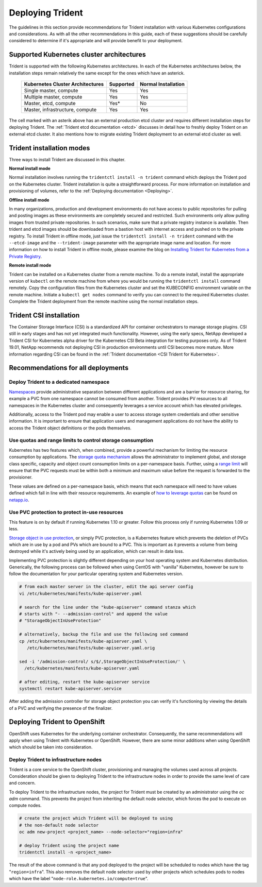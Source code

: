 .. _deploying_trident:

*****************
Deploying Trident
*****************

The guidelines in this section provide recommendations for Trident installation with various Kubernetes configurations and considerations. As with all the other recommendations in this guide, each of these suggestions should be carefully considered to determine if it's appropriate and will provide benefit to your deployment.

Supported Kubernetes cluster architectures
==========================================

Trident is supported with the following Kubernetes architectures. In each of the Kubernetes architectures below, the installation steps remain relatively the same except for the ones which have an asterick.

   +-----------------------------------------------+-----------+---------------------+
   |         Kubernetes Cluster Architectures      | Supported | Normal Installation |
   +===============================================+===========+=====================+
   | Single master, compute                        | Yes       |       Yes           |
   +-----------------------------------------------+-----------+---------------------+
   | Multiple master, compute                      | Yes       |       Yes           |
   +-----------------------------------------------+-----------+---------------------+
   | Master, etcd, compute                         | Yes*      |       No            |
   +-----------------------------------------------+-----------+---------------------+
   | Master, infrastructure, compute               | Yes       |       Yes           |
   +-----------------------------------------------+-----------+---------------------+

The cell marked with an asterik above has an external production etcd cluster and requires different installation steps for deploying Trident. The :ref:`Trident etcd documentation <etcd>` discusses in detail how to freshly deploy Trident on an external etcd cluster. It also mentions how to migrate existing Trident deployment to an external etcd cluster as well.  

Trident installation modes 
==========================

Three ways to install Trident are discussed in this chapter.

**Normal install mode**

Normal installation involves running the ``tridentctl install -n trident`` command which deploys the Trident pod on the Kubernetes cluster. Trident installation is quite a straightforward process. For more information on installation and provisioning of volumes, refer to the :ref:`Deploying documentation <Deploying>`.

**Offline install mode**

In many organizations, production and development environments do not have access to public repositories for pulling and posting images as these environments are completely secured and restricted. Such environments only allow pulling images from trusted private repositories. 
In such scenarios, make sure that a private registry instance is available. Then trident and etcd images should be downloaded from a bastion host with internet access and pushed on to the private registry. To install Trident in offline mode, just issue the ``tridentctl install -n trident`` command with the  ``--etcd-image`` and  the ``--trident-image`` parameter with the appropriate image name and location. For more information on how to install Trident in offline mode, please examine the blog on `Installing Trident for Kubernetes from a Private Registry <https://netapp.io/2018/12/19/installing-trident-from-a-private-registry/>`_.


**Remote install mode**

Trident can be installed on a Kubernetes cluster from a remote machine. To do a remote install, install the appropriate version of ``kubectl`` on the remote machine from where you would be running the ``tridentctl install`` command remotely. Copy the configuration files from the Kubernetes cluster and set the KUBECONFIG environment variable on the remote machine. Initiate a ``kubectl get nodes`` command to verify you can connect to the required Kubernetes cluster. Complete the Trident deployment from the remote machine using the normal installation steps. 

Trident CSI installation
========================
The Container Storage Interface (CSI) is a standardized API for container orchestrators to manage storage plugins. CSI still in early stages and has not yet integrated much functionality. However, using the early specs, NetApp developed a Trident CSI for Kubernetes alpha driver for the Kubernetes CSI Beta integration for testing purposes only. As of Trident 19.01, NetApp recommends not deploying CSI in production environments until CSI becomes more mature. More information regarding CSI can be found in the :ref:`Trident documentation <CSI Trident for Kubernetes>`.


Recommendations for all deployments
===================================

Deploy Trident to a dedicated namespace
---------------------------------------

`Namespaces <https://kubernetes.io/docs/concepts/overview/working-with-objects/namespaces/>`_ provide administrative separation between different applications and are a barrier for resource sharing, for example a PVC from one namespace cannot be consumed from another.  Trident provides PV resources to all namespaces in the Kubernetes cluster and consequently leverages a service account which has elevated privileges.  

Additionally, access to the Trident pod may enable a user to access storage system credentials and other sensitive information.  It is important to ensure that application users and management applications do not have the ability to access the Trident object definitions or the pods themselves.

Use quotas and range limits to control storage consumption
----------------------------------------------------------

Kubernetes has two features which, when combined, provide a powerful mechanism for limiting the resource consumption by applications.  The `storage quota mechanism <https://kubernetes.io/docs/concepts/policy/resource-quotas/#storage-resource-quota>`_ allows the administrator to implement global, and storage class specific, capacity and object count consumption limits on a per-namespace basis.  Further, using a `range limit <https://kubernetes.io/docs/tasks/administer-cluster/limit-storage-consumption/#limitrange-to-limit-requests-for-storage>`_ will ensure that the PVC requests must be within both a minimum and maximum value before the request is forwarded to the provisioner.

These values are defined on a per-namespace basis, which means that each namespace will need to have values defined which fall in line with their resource requirements.  An example of `how to leverage quotas <https://netapp.io/2017/06/09/self-provisioning-storage-kubernetes-without-worry/>`_ can be found on `netapp.io <https://netapp.io>`_.

Use PVC protection to protect in-use resources
----------------------------------------------

This feature is on by default if running Kubernetes 1.10 or greater. Follow this process only if running Kubernetes 1.09 or less.

`Storage object in use protection <https://kubernetes.io/docs/tasks/administer-cluster/storage-object-in-use-protection/>`_, or simply PVC protection, is a Kubernetes feature which prevents the deletion of PVCs which are in use by a pod and PVs which are bound to a PVC.  This is important as it prevents a volume from being destroyed while it's actively being used by an application, which can result in data loss.

Implementing PVC protection is slightly different depending on your host operating system and Kubernetes distribution.  Generically, the following process can be followed when using CentOS with "vanilla" Kubernetes, however be sure to follow the documentation for your particular operating system and Kubernetes version.

.. code-block:: console

   # from each master server in the cluster, edit the api server config
   vi /etc/kubernetes/manifests/kube-apiserver.yaml
   
   # search for the line under the "kube-apiserver" command stanza which 
   # starts with "- --admission-control" and append the value 
   # "StorageObjectInUseProtection"
   
   # alternatively, backup the file and use the following sed command 
   cp /etc/kubernetes/manifests/kube-apiserver.yaml \
      /etc/kubernetes/manifests/kube-apiserver.yaml.orig
   
   sed -i '/admission-control/ s/$/,StorageObjectInUseProtection/' \
     /etc/kubernetes/manifests/kube-apiserver.yaml
   
   # after editing, restart the kube-apiserver service
   systemctl restart kube-apiserver.service

After adding the admission controller for storage object protection you can verify it's functioning by viewing the details of a PVC and verifying the presence of the finalizer.

.. code-block:: console
   :emphasize-lines: 11

   [root@kubemaster ~]# kubectl describe pvc pvc-protection
   Name:          pvc-protection
   Namespace:     default
   StorageClass:  performance
   Status:        Bound
   Volume:        default-pvc-protection-3bcc8
   Labels:        <none>
   Annotations:   pv.kubernetes.io/bind-completed=yes
                  pv.kubernetes.io/bound-by-controller=yes
                  volume.beta.kubernetes.io/storage-provisioner=netapp.io/trident
   Finalizers:    [kubernetes.io/pvc-protection]
   Capacity:      3972844748800m
   Access Modes:  RWO
   Events:
     Type    Reason                Age                From                         Message
     ----    ------                ----               ----                         -------
     Normal  ExternalProvisioning  23s (x2 over 23s)  persistentvolume-controller  waiting for a volume to be created, either by external provisioner "netapp.io/trident" or manually created by system administrator
     Normal  ProvisioningSuccess   21s                netapp.io/trident            Kubernetes frontend provisioned a volume and a PV for the PVC

Deploying Trident to OpenShift
==============================

OpenShift uses Kubernetes for the underlying container orchestrator. Consequently, the same recommendations will apply when using Trident with Kubernetes or OpenShift. However, there are some minor additions when using OpenShift which should be taken into consideration.

Deploy Trident to infrastructure nodes
--------------------------------------

Trident is a core service to the OpenShift cluster, provisioning and managing the volumes used across all projects. Consideration should be given to deploying Trident to the infrastructure nodes in order to provide the same level of care and concern.

To deploy Trident to the infrastructure nodes, the project for Trident must be created by an administrator using the `oc adm` command. This prevents the project from inheriting the default node selector, which forces the pod to execute on compute nodes.

.. code-block:: console

   # create the project which Trident will be deployed to using
   # the non-default node selector
   oc adm new-project <project_name> --node-selector="region=infra"
   
   # deploy Trident using the project name
   tridentctl install -n <project_name>

The result of the above command is that any pod deployed to the project will be scheduled to nodes which have the tag "``region=infra``".  This also removes the default node selector used by other projects which schedules pods to nodes which have the label "``node-role.kubernetes.io/compute=true``".
